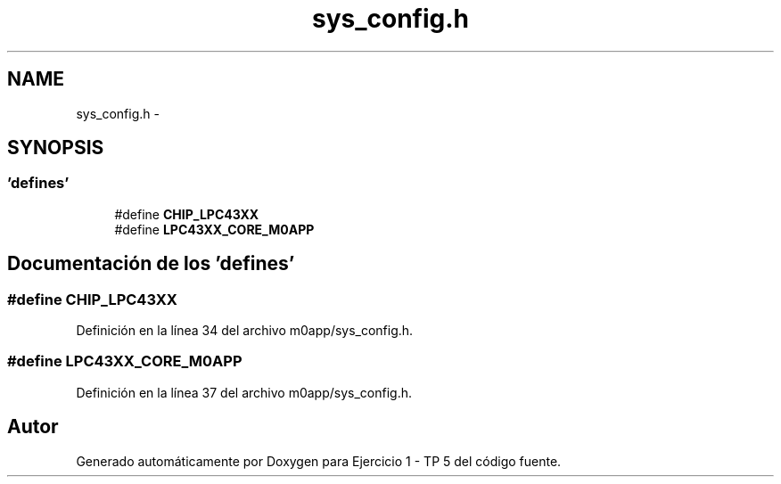 .TH "sys_config.h" 3 "Viernes, 14 de Septiembre de 2018" "Ejercicio 1 - TP 5" \" -*- nroff -*-
.ad l
.nh
.SH NAME
sys_config.h \- 
.SH SYNOPSIS
.br
.PP
.SS "'defines'"

.in +1c
.ti -1c
.RI "#define \fBCHIP_LPC43XX\fP"
.br
.ti -1c
.RI "#define \fBLPC43XX_CORE_M0APP\fP"
.br
.in -1c
.SH "Documentación de los 'defines'"
.PP 
.SS "#define CHIP_LPC43XX"

.PP
Definición en la línea 34 del archivo m0app/sys_config\&.h\&.
.SS "#define LPC43XX_CORE_M0APP"

.PP
Definición en la línea 37 del archivo m0app/sys_config\&.h\&.
.SH "Autor"
.PP 
Generado automáticamente por Doxygen para Ejercicio 1 - TP 5 del código fuente\&.
